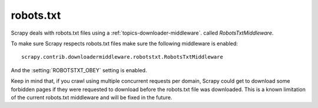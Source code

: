 .. _topics-robotstxt:

==========
robots.txt
==========

Scrapy deals with robots.txt files using a :ref:`topics-downloader-middleware`.
called `RobotsTxtMiddleware`.

To make sure Scrapy respects robots.txt files make sure the following
middleware is enabled::

     scrapy.contrib.downloadermiddleware.robotstxt.RobotsTxtMiddleware

And the :setting:`ROBOTSTXT_OBEY` setting is enabled.

Keep in mind that, if you crawl using multiple concurrent requests per domain,
Scrapy could get to download some forbidden pages if they were requested to
download before the robots.txt file was downloaded. This is a known limitation
of the current robots.txt middleware and will be fixed in the future.
